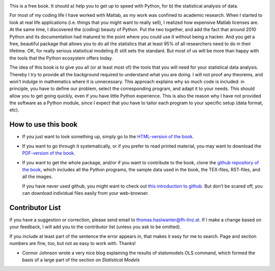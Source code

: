 .. image:: ../Images/title_preface.png
    :height: 100 px

This is a free book. It should a) help you to get up to speed with
Python, for b) the statistical analysis of data.

For most of my coding life I have worked with Matlab, as my work was
confined to academic research. When I started to look at real life
applications (i.e. things that you might want to really sell), I
realized how expensive Matlab licenses are. At the same time, I
discovered the (coding) beauty of Python. Put the two together, and add
the fact that around 2010 Python and its documentation had matured to
the point where you could use it without being a hacker. And you get a
free, beautiful package that allows you to do all the statistics that at
least 95% of all researchers need to do in their lifetime. OK, for
really serious statistical modeling :math:`R` still sets the standard.
But most of us will be more than happy with the tools that the Python
ecosystem offers today.

The idea of this book is to give you all (or at least most of) the tools
that you will need for your statistical data analysis. Thereby I try to
provide all the background required to understand what you are doing. I
will not proof any theorems, and won’t indulge in mathematics where it
is unnecessary. This approach explains why so much code is included: in
principle, you have to define our problem, select the corresponding
program, and adapt it to your needs. This should allow you to get going
quickly, even if you have little Python experience. This is also the
reason why I have not provided the software as a Python module, since I
expect that you have to tailor each program to your specific setup (data
format, etc).

How to use this book
--------------------

-  If you just want to look something up, simply go to the `HTML-version
   of the book <http://work.thaslwanter.at/Stats/html>`__.

-  If you want to go through it systematically, or if you prefer to read
   printed material, you may want to download the `PDF-version of the
   book <http://work.thaslwanter.at/Stats/StatsIntro.pdf>`__.

-  If you want to get the whole package, and/or if you want to
   contribute to the book, clone the `github repository of the
   book <https://github.com/thomas-haslwanter/statsintro>`__, which
   includes all the Python programs, the sample data used in the book,
   the TEX-files, RST-files, and all the images.

   If you have never used github, you might want to check out `this
   introduction to
   github <https://help.github.com/articles/set-up-git>`__. But don’t be
   scared off, you can download individual files easily from your
   web-browser.

Contributor List
----------------

If you have a suggestion or correction, please send email to
thomas.haslwanter@fh-linz.at. If I make a change based on your feedback,
I will add you to the contributor list (unless you ask to be omitted).

If you include at least part of the sentence the error appears in, that
makes it easy for me to search. Page and section numbers are fine, too,
but not as easy to work with. Thanks!

- Connor Johnson wrote a very nice blog explaining the results of
  statsmodels OLS command, which formed the basis of a large part of the
  section on *Statistical Models*
